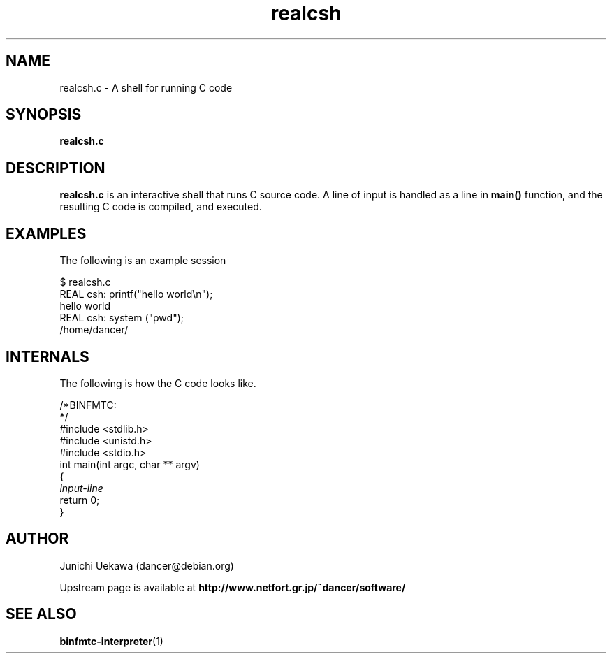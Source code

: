 .TH "realcsh" 1 "2005 May 3" "binfmt_misc Dancer" "binfmt_C"
.SH "NAME"
realcsh.c \- A shell for running C code
.SH "SYNOPSIS"
.BI "realcsh.c "
.SH "DESCRIPTION"
.B "realcsh.c"
is an interactive shell that runs C source code.
A line of input is handled as a line in
.B "main()"
function, and the resulting C code is compiled, and executed.

.SH "EXAMPLES"

The following is an example session

.nf
$ realcsh.c
REAL csh: printf("hello world\\n");
hello world
REAL csh: system ("pwd");
/home/dancer/
.hy

.SH "INTERNALS" 
The following is how the C code looks like.

.nf
/*BINFMTC:
*/
#include <stdlib.h>
#include <unistd.h>
#include <stdio.h>
int main(int argc, char ** argv)
{
.I "input-line"
return 0;
}
.hy

.SH "AUTHOR"
Junichi Uekawa (dancer@debian.org)

Upstream page is available at 
.B "http://www.netfort.gr.jp/~dancer/software/"

.SH "SEE ALSO"
.BR "binfmtc-interpreter" "(1)" 
